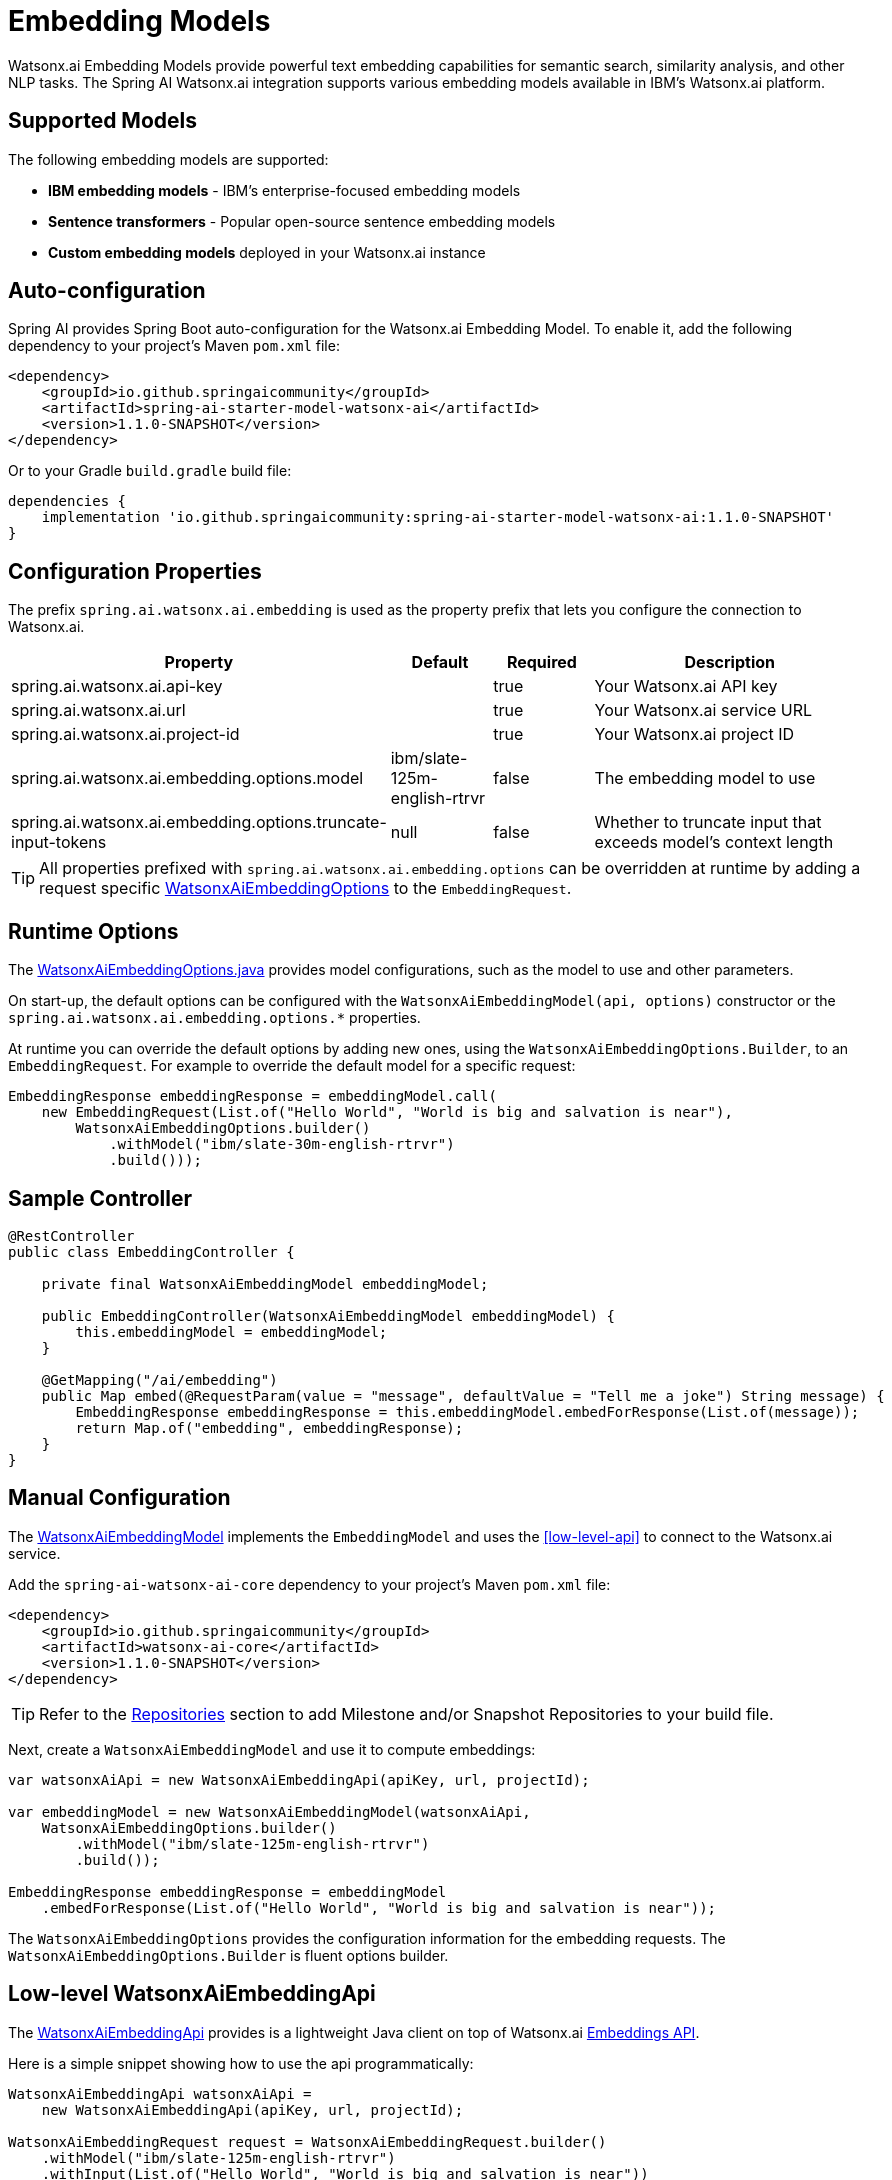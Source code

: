 = Embedding Models

Watsonx.ai Embedding Models provide powerful text embedding capabilities for semantic search, similarity analysis, and other NLP tasks. The Spring AI Watsonx.ai integration supports various embedding models available in IBM's Watsonx.ai platform.

== Supported Models

The following embedding models are supported:

* **IBM embedding models** - IBM's enterprise-focused embedding models
* **Sentence transformers** - Popular open-source sentence embedding models
* **Custom embedding models** deployed in your Watsonx.ai instance

== Auto-configuration

Spring AI provides Spring Boot auto-configuration for the Watsonx.ai Embedding Model. To enable it, add the following dependency to your project's Maven `pom.xml` file:

[source,xml]
----
<dependency>
    <groupId>io.github.springaicommunity</groupId>
    <artifactId>spring-ai-starter-model-watsonx-ai</artifactId>
    <version>1.1.0-SNAPSHOT</version>
</dependency>
----

Or to your Gradle `build.gradle` build file:

[source,groovy]
----
dependencies {
    implementation 'io.github.springaicommunity:spring-ai-starter-model-watsonx-ai:1.1.0-SNAPSHOT'
}
----

== Configuration Properties

The prefix `spring.ai.watsonx.ai.embedding` is used as the property prefix that lets you configure the connection to Watsonx.ai.

[cols="3,1,1,3"]
|====
|Property |Default |Required |Description

|spring.ai.watsonx.ai.api-key
|
|true
|Your Watsonx.ai API key

|spring.ai.watsonx.ai.url  
|
|true
|Your Watsonx.ai service URL

|spring.ai.watsonx.ai.project-id
|
|true
|Your Watsonx.ai project ID

|spring.ai.watsonx.ai.embedding.options.model
|ibm/slate-125m-english-rtrvr
|false
|The embedding model to use

|spring.ai.watsonx.ai.embedding.options.truncate-input-tokens
|null
|false
|Whether to truncate input that exceeds model's context length
|====

TIP: All properties prefixed with `spring.ai.watsonx.ai.embedding.options` can be overridden at runtime by adding a request specific <<embedding-options>> to the `EmbeddingRequest`.

== Runtime Options

The https://github.com/spring-ai-community/spring-ai-watsonx-ai/blob/main/watsonx-ai-core/src/main/java/io/github/springaicommunity/watsonx/embedding/WatsonxAiEmbeddingOptions.java[WatsonxAiEmbeddingOptions.java] provides model configurations, such as the model to use and other parameters.

On start-up, the default options can be configured with the `WatsonxAiEmbeddingModel(api, options)` constructor or the `spring.ai.watsonx.ai.embedding.options.*` properties.

At runtime you can override the default options by adding new ones, using the `WatsonxAiEmbeddingOptions.Builder`, to an `EmbeddingRequest`. For example to override the default model for a specific request:

[source,java]
----
EmbeddingResponse embeddingResponse = embeddingModel.call(
    new EmbeddingRequest(List.of("Hello World", "World is big and salvation is near"),
        WatsonxAiEmbeddingOptions.builder()
            .withModel("ibm/slate-30m-english-rtrvr")
            .build()));
----

== Sample Controller

[source,java]
----
@RestController
public class EmbeddingController {

    private final WatsonxAiEmbeddingModel embeddingModel;

    public EmbeddingController(WatsonxAiEmbeddingModel embeddingModel) {
        this.embeddingModel = embeddingModel;
    }

    @GetMapping("/ai/embedding")
    public Map embed(@RequestParam(value = "message", defaultValue = "Tell me a joke") String message) {
        EmbeddingResponse embeddingResponse = this.embeddingModel.embedForResponse(List.of(message));
        return Map.of("embedding", embeddingResponse);
    }
}
----

== Manual Configuration

The https://github.com/spring-ai-community/spring-ai-watsonx-ai/blob/main/watsonx-ai-core/src/main/java/io/github/springaicommunity/watsonx/embedding/WatsonxAiEmbeddingModel.java[WatsonxAiEmbeddingModel] implements the `EmbeddingModel` and uses the <<low-level-api>> to connect to the Watsonx.ai service.

Add the `spring-ai-watsonx-ai-core` dependency to your project's Maven `pom.xml` file:

[source,xml]
----
<dependency>
    <groupId>io.github.springaicommunity</groupId>
    <artifactId>watsonx-ai-core</artifactId>
    <version>1.1.0-SNAPSHOT</version>
</dependency>
----

TIP: Refer to the xref:getting-started.adoc#repositories[Repositories] section to add Milestone and/or Snapshot Repositories to your build file.

Next, create a `WatsonxAiEmbeddingModel` and use it to compute embeddings:

[source,java]
----
var watsonxAiApi = new WatsonxAiEmbeddingApi(apiKey, url, projectId);

var embeddingModel = new WatsonxAiEmbeddingModel(watsonxAiApi,
    WatsonxAiEmbeddingOptions.builder()
        .withModel("ibm/slate-125m-english-rtrvr")
        .build());

EmbeddingResponse embeddingResponse = embeddingModel
    .embedForResponse(List.of("Hello World", "World is big and salvation is near"));
----

The `WatsonxAiEmbeddingOptions` provides the configuration information for the embedding requests. The `WatsonxAiEmbeddingOptions.Builder` is fluent options builder.

== Low-level WatsonxAiEmbeddingApi

The https://github.com/spring-ai-community/spring-ai-watsonx-ai/blob/main/watsonx-ai-core/src/main/java/io/github/springaicommunity/watsonx/embedding/WatsonxAiEmbeddingApi.java[WatsonxAiEmbeddingApi] provides is a lightweight Java client on top of Watsonx.ai https://cloud.ibm.com/apidocs/watsonx-ai[Embeddings API^].

Here is a simple snippet showing how to use the api programmatically:

[source,java]
----
WatsonxAiEmbeddingApi watsonxAiApi = 
    new WatsonxAiEmbeddingApi(apiKey, url, projectId);

WatsonxAiEmbeddingRequest request = WatsonxAiEmbeddingRequest.builder()
    .withModel("ibm/slate-125m-english-rtrvr")
    .withInput(List.of("Hello World", "World is big and salvation is near"))
    .build();

ResponseEntity<WatsonxAiEmbeddingResponse> response = watsonxAiApi.embeddings(request);
----

Follow the https://github.com/spring-ai-community/spring-ai-watsonx-ai/blob/main/watsonx-ai-core/src/main/java/io/github/springaicommunity/watsonx/embedding/WatsonxAiEmbeddingApi.java[WatsonxAiEmbeddingApi.java]'s JavaDoc for further information.

[[embedding-options]]
== WatsonxAiEmbeddingOptions

The https://github.com/spring-ai-community/spring-ai-watsonx-ai/blob/main/watsonx-ai-core/src/main/java/io/github/springaicommunity/watsonx/embedding/WatsonxAiEmbeddingOptions.java[WatsonxAiEmbeddingOptions] class provides various options for configuring embedding requests:

[cols="2,1,4"]
|====
|Option |Default |Description

|model
|ibm/slate-125m-english-rtrvr
|The embedding model to use

|truncateInputTokens
|null
|Whether to truncate input that exceeds the model's maximum context length
|====

== Use Cases

Embeddings are useful for various NLP tasks:

=== Semantic Search

[source,java]
----
@Service
public class SemanticSearchService {

    private final WatsonxAiEmbeddingModel embeddingModel;

    public SemanticSearchService(WatsonxAiEmbeddingModel embeddingModel) {
        this.embeddingModel = embeddingModel;
    }

    public List<Document> findSimilarDocuments(String query, List<Document> documents) {
        // Generate embedding for the query
        List<Double> queryEmbedding = embeddingModel.embed(query);
        
        // Calculate similarity scores and return most similar documents
        return documents.stream()
            .map(doc -> {
                List<Double> docEmbedding = embeddingModel.embed(doc.getContent());
                double similarity = calculateCosineSimilarity(queryEmbedding, docEmbedding);
                return new ScoredDocument(doc, similarity);
            })
            .sorted((a, b) -> Double.compare(b.getScore(), a.getScore()))
            .map(ScoredDocument::getDocument)
            .limit(10)
            .collect(Collectors.toList());
    }
    
    private double calculateCosineSimilarity(List<Double> a, List<Double> b) {
        // Implementation of cosine similarity calculation
        // ...
    }
}
----

=== Text Classification

[source,java]
----
@Service
public class TextClassificationService {

    private final WatsonxAiEmbeddingModel embeddingModel;
    
    public TextClassificationService(WatsonxAiEmbeddingModel embeddingModel) {
        this.embeddingModel = embeddingModel;
    }

    public String classifyText(String text, Map<String, List<String>> categories) {
        List<Double> textEmbedding = embeddingModel.embed(text);
        
        return categories.entrySet().stream()
            .collect(Collectors.toMap(
                Map.Entry::getKey,
                entry -> {
                    List<Double> categoryEmbedding = embeddingModel.embed(
                        String.join(" ", entry.getValue()));
                    return calculateCosineSimilarity(textEmbedding, categoryEmbedding);
                }))
            .entrySet().stream()
            .max(Map.Entry.comparingByValue())
            .map(Map.Entry::getKey)
            .orElse("unknown");
    }
}
----

=== Clustering

[source,java]
----
@Service
public class TextClusteringService {

    private final WatsonxAiEmbeddingModel embeddingModel;
    
    public TextClusteringService(WatsonxAiEmbeddingModel embeddingModel) {
        this.embeddingModel = embeddingModel;
    }

    public Map<Integer, List<String>> clusterTexts(List<String> texts, int numClusters) {
        // Generate embeddings for all texts
        List<List<Double>> embeddings = texts.stream()
            .map(embeddingModel::embed)
            .collect(Collectors.toList());
        
        // Apply clustering algorithm (e.g., K-means)
        // Implementation depends on your clustering library
        // ...
        
        return clusteredResults;
    }
}
----
